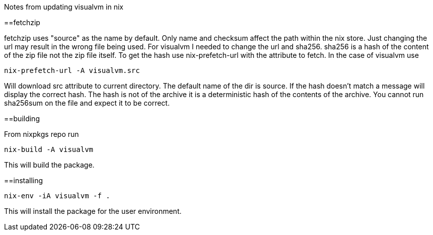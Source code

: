 Notes from updating visualvm in nix

==fetchzip

fetchzip uses "source" as the name by default. Only name and checksum affect the path within the nix 
store. Just changing the url may result in the wrong file being used. For visualvm I needed to change 
the url and sha256. sha256 is a hash of the content of the zip file not the zip file itself. To get the 
hash use nix-prefetch-url with the attribute to fetch. In the case of visualvm use

----
nix-prefetch-url -A visualvm.src
----

Will download src attribute to current directory. The default name of the dir is source. If the hash 
doesn't match a message will display the correct hash. The hash is not of the archive it is a 
deterministic hash of the contents of the archive. You cannot run sha256sum on the file and expect it 
to be correct.

==building

From nixpkgs repo run 

----
nix-build -A visualvm
----

This will build the package.

==installing

----
nix-env -iA visualvm -f .
----

This will install the package for the user environment.
